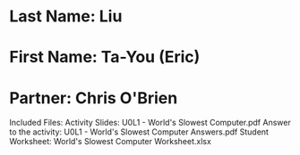 * Last Name: Liu
* First Name: Ta-You (Eric)
* Partner: Chris O'Brien

Included Files:
Activity Slides: U0L1 - World's Slowest Computer.pdf
Answer to the activity: U0L1 - World's Slowest Computer Answers.pdf
Student Worksheet: World's Slowest Computer Worksheet.xlsx


